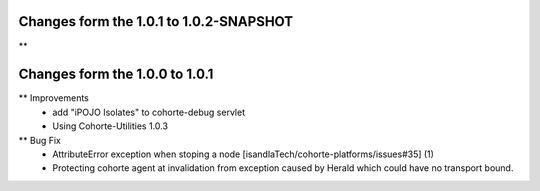 Changes form the 1.0.1 to 1.0.2-SNAPSHOT
----------------------------------------

**

Changes form the 1.0.0 to 1.0.1
-------------------------------

** Improvements
    * add "iPOJO Isolates" to cohorte-debug servlet
    * Using Cohorte-Utilities 1.0.3
    
** Bug Fix
    * AttributeError exception when stoping a node [isandlaTech/cohorte-platforms/issues#35] (1)
    * Protecting cohorte agent at invalidation from exception caused by Herald which could have no transport bound.